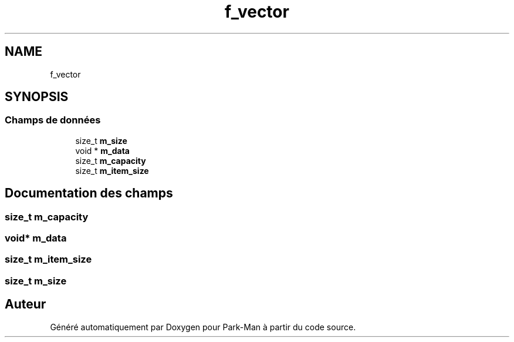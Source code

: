 .TH "f_vector" 3 "Jeudi 29 Avril 2021" "Version 1.0.0" "Park-Man" \" -*- nroff -*-
.ad l
.nh
.SH NAME
f_vector
.SH SYNOPSIS
.br
.PP
.SS "Champs de données"

.in +1c
.ti -1c
.RI "size_t \fBm_size\fP"
.br
.ti -1c
.RI "void * \fBm_data\fP"
.br
.ti -1c
.RI "size_t \fBm_capacity\fP"
.br
.ti -1c
.RI "size_t \fBm_item_size\fP"
.br
.in -1c
.SH "Documentation des champs"
.PP 
.SS "size_t m_capacity"

.SS "void* m_data"

.SS "size_t m_item_size"

.SS "size_t m_size"


.SH "Auteur"
.PP 
Généré automatiquement par Doxygen pour Park-Man à partir du code source\&.

